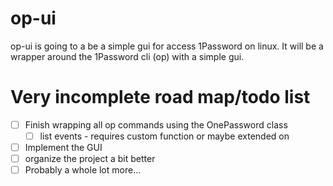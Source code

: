 * op-ui
  op-ui is going to a be a simple gui for access 1Password on linux.  It will
  be a wrapper around the 1Password cli (op) with a simple gui.

* Very incomplete road map/todo list
  - [ ] Finish wrapping all op commands using the OnePassword class
    - [ ]list events - requires custom function or maybe extended on
  - [ ] Implement the GUI
  - [ ] organize the project a bit better
  - [ ] Probably a whole lot more...
